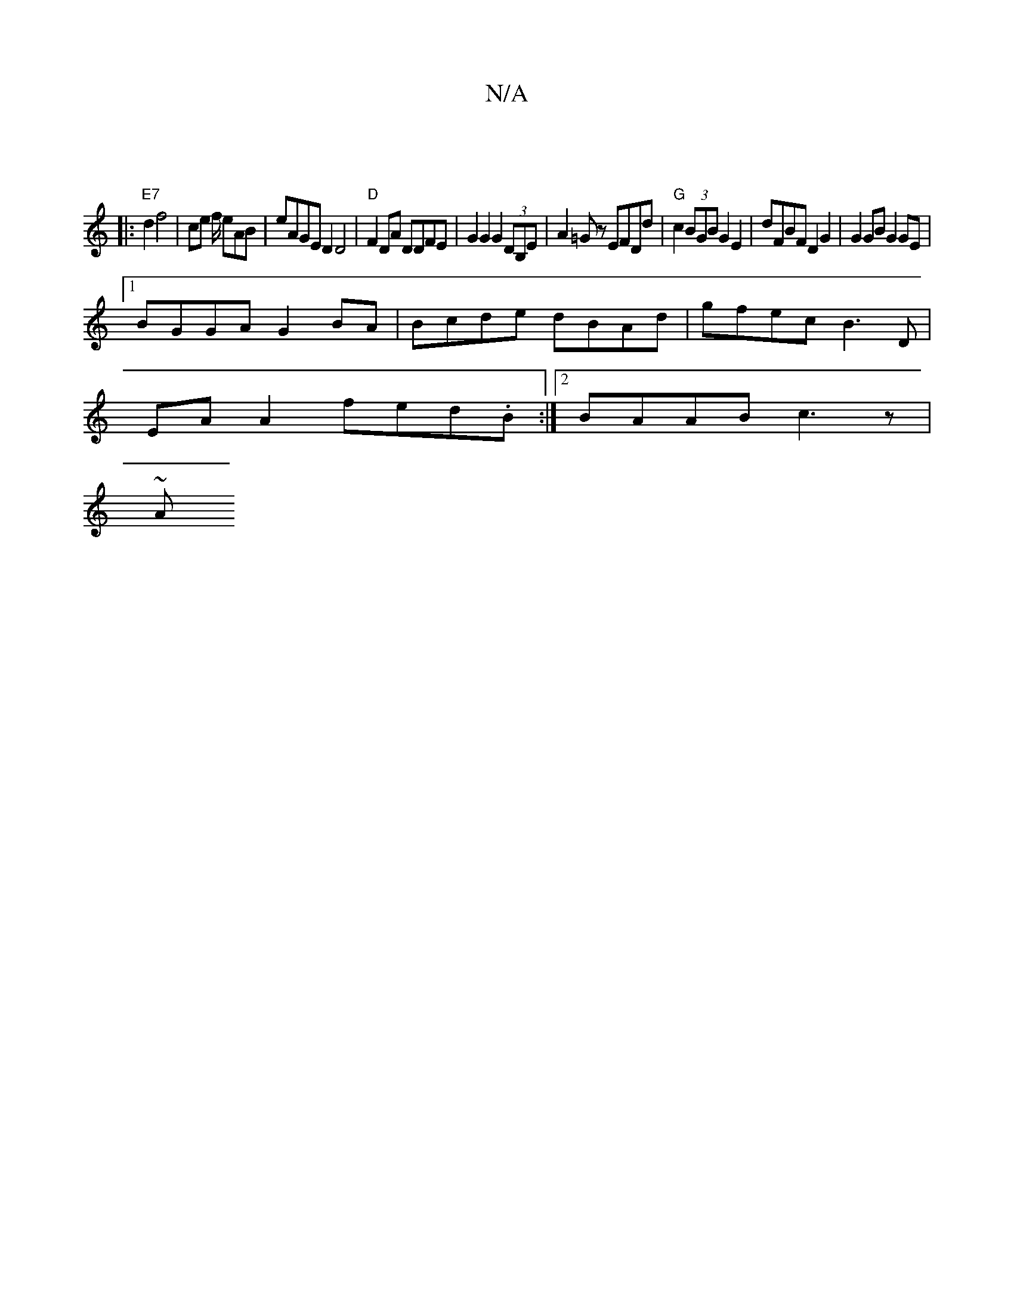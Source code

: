 X:1
T:N/A
M:4/4
R:N/A
K:Cmajor
2 ||
|: "E7" d2 f4 | ce f/ eAB | eAGE D2D4 | "D" F2DA DDFE | G2G2 G2(3DB,E | A2 =Gz EFDd | "G"c2 (3BGB G2 E2 | dFBF D2G2 | G2GB G2 GE|
[1 BGGA G2BA | Bcde dBAd | gfec B3D|
EA A2 fed.B:|2 BAAB c3z |
~A